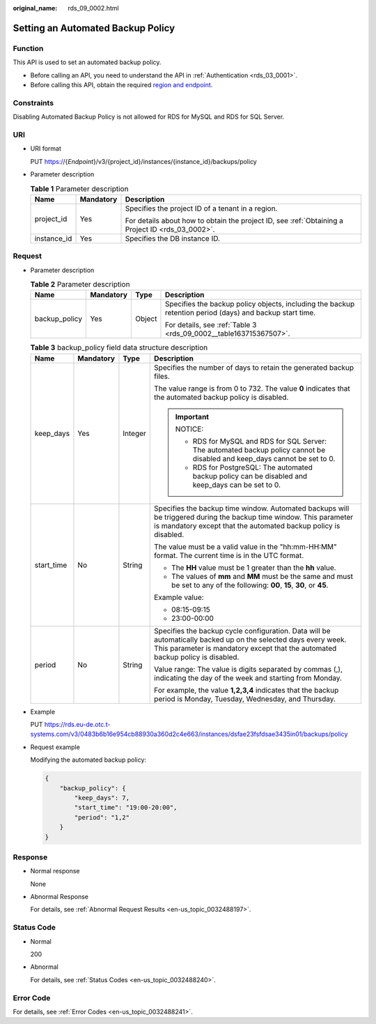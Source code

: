 :original_name: rds_09_0002.html

.. _rds_09_0002:

Setting an Automated Backup Policy
==================================

Function
--------

This API is used to set an automated backup policy.

-  Before calling an API, you need to understand the API in :ref:`Authentication <rds_03_0001>`.
-  Before calling this API, obtain the required `region and endpoint <https://docs.otc.t-systems.com/en-us/endpoint/index.html>`__.

Constraints
-----------

Disabling Automated Backup Policy is not allowed for RDS for MySQL and RDS for SQL Server.

URI
---

-  URI format

   PUT https://{*Endpoint*}/v3/{project_id}/instances/{instance_id}/backups/policy

-  Parameter description

   .. table:: **Table 1** Parameter description

      +-----------------------+-----------------------+--------------------------------------------------------------------------------------------------+
      | Name                  | Mandatory             | Description                                                                                      |
      +=======================+=======================+==================================================================================================+
      | project_id            | Yes                   | Specifies the project ID of a tenant in a region.                                                |
      |                       |                       |                                                                                                  |
      |                       |                       | For details about how to obtain the project ID, see :ref:`Obtaining a Project ID <rds_03_0002>`. |
      +-----------------------+-----------------------+--------------------------------------------------------------------------------------------------+
      | instance_id           | Yes                   | Specifies the DB instance ID.                                                                    |
      +-----------------------+-----------------------+--------------------------------------------------------------------------------------------------+

Request
-------

-  Parameter description

   .. table:: **Table 2** Parameter description

      +-----------------+-----------------+-----------------+----------------------------------------------------------------------------------------------------------+
      | Name            | Mandatory       | Type            | Description                                                                                              |
      +=================+=================+=================+==========================================================================================================+
      | backup_policy   | Yes             | Object          | Specifies the backup policy objects, including the backup retention period (days) and backup start time. |
      |                 |                 |                 |                                                                                                          |
      |                 |                 |                 | For details, see :ref:`Table 3 <rds_09_0002__table163715367507>`.                                        |
      +-----------------+-----------------+-----------------+----------------------------------------------------------------------------------------------------------+

   .. _rds_09_0002__table163715367507:

   .. table:: **Table 3** backup_policy field data structure description

      +-----------------+-----------------+-----------------+--------------------------------------------------------------------------------------------------------------------------------------------------------------------------------------------------+
      | Name            | Mandatory       | Type            | Description                                                                                                                                                                                      |
      +=================+=================+=================+==================================================================================================================================================================================================+
      | keep_days       | Yes             | Integer         | Specifies the number of days to retain the generated backup files.                                                                                                                               |
      |                 |                 |                 |                                                                                                                                                                                                  |
      |                 |                 |                 | The value range is from 0 to 732. The value **0** indicates that the automated backup policy is disabled.                                                                                        |
      |                 |                 |                 |                                                                                                                                                                                                  |
      |                 |                 |                 | .. important::                                                                                                                                                                                   |
      |                 |                 |                 |                                                                                                                                                                                                  |
      |                 |                 |                 |    NOTICE:                                                                                                                                                                                       |
      |                 |                 |                 |                                                                                                                                                                                                  |
      |                 |                 |                 |    -  RDS for MySQL and RDS for SQL Server: The automated backup policy cannot be disabled and keep_days cannot be set to 0.                                                                     |
      |                 |                 |                 |    -  RDS for PostgreSQL: The automated backup policy can be disabled and keep_days can be set to 0.                                                                                             |
      +-----------------+-----------------+-----------------+--------------------------------------------------------------------------------------------------------------------------------------------------------------------------------------------------+
      | start_time      | No              | String          | Specifies the backup time window. Automated backups will be triggered during the backup time window. This parameter is mandatory except that the automated backup policy is disabled.            |
      |                 |                 |                 |                                                                                                                                                                                                  |
      |                 |                 |                 | The value must be a valid value in the "hh:mm-HH:MM" format. The current time is in the UTC format.                                                                                              |
      |                 |                 |                 |                                                                                                                                                                                                  |
      |                 |                 |                 | -  The **HH** value must be 1 greater than the **hh** value.                                                                                                                                     |
      |                 |                 |                 | -  The values of **mm** and **MM** must be the same and must be set to any of the following: **00**, **15**, **30**, or **45**.                                                                  |
      |                 |                 |                 |                                                                                                                                                                                                  |
      |                 |                 |                 | Example value:                                                                                                                                                                                   |
      |                 |                 |                 |                                                                                                                                                                                                  |
      |                 |                 |                 | -  08:15-09:15                                                                                                                                                                                   |
      |                 |                 |                 | -  23:00-00:00                                                                                                                                                                                   |
      +-----------------+-----------------+-----------------+--------------------------------------------------------------------------------------------------------------------------------------------------------------------------------------------------+
      | period          | No              | String          | Specifies the backup cycle configuration. Data will be automatically backed up on the selected days every week. This parameter is mandatory except that the automated backup policy is disabled. |
      |                 |                 |                 |                                                                                                                                                                                                  |
      |                 |                 |                 | Value range: The value is digits separated by commas (,), indicating the day of the week and starting from Monday.                                                                               |
      |                 |                 |                 |                                                                                                                                                                                                  |
      |                 |                 |                 | For example, the value **1,2,3,4** indicates that the backup period is Monday, Tuesday, Wednesday, and Thursday.                                                                                 |
      +-----------------+-----------------+-----------------+--------------------------------------------------------------------------------------------------------------------------------------------------------------------------------------------------+

-  Example

   PUT https://rds.eu-de.otc.t-systems.com/v3/0483b6b16e954cb88930a360d2c4e663/instances/dsfae23fsfdsae3435in01/backups/policy

-  Request example

   Modifying the automated backup policy:

   .. code-block:: text

      {
          "backup_policy": {
              "keep_days": 7,
              "start_time": "19:00-20:00",
              "period": "1,2"
          }
      }

Response
--------

-  Normal response

   None

-  Abnormal Response

   For details, see :ref:`Abnormal Request Results <en-us_topic_0032488197>`.

Status Code
-----------

-  Normal

   200

-  Abnormal

   For details, see :ref:`Status Codes <en-us_topic_0032488240>`.

Error Code
----------

For details, see :ref:`Error Codes <en-us_topic_0032488241>`.

